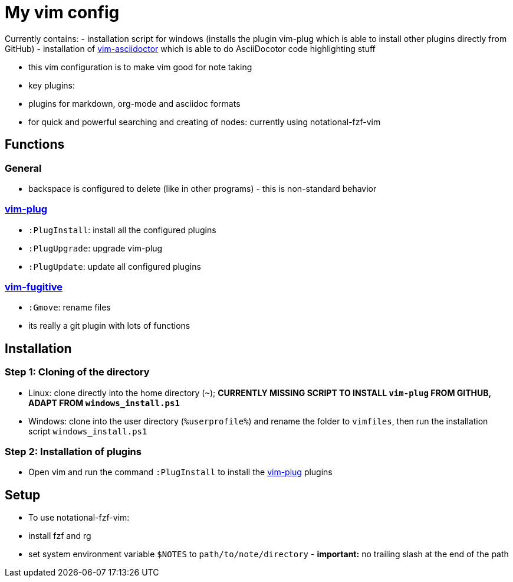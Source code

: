 = My vim config

Currently contains:
- installation script for windows (installs the plugin vim-plug which is able to install other plugins directly from GitHub)
- installation of https://github.com/habamax/vim-asciidoctor[vim-asciidoctor] which is able to do AsciiDocotor code highlighting stuff 

- this vim configuration is to make vim good for note taking
- key plugins:
  - plugins for markdown, org-mode and asciidoc formats
  - for quick and powerful searching and creating of nodes: currently using notational-fzf-vim 

== Functions
=== General
- backspace is configured to delete (like in other programs) - this is non-standard behavior

=== https://github.com/junegunn/vim-plug[vim-plug] 
- `:PlugInstall`: install all the configured plugins 
- `:PlugUpgrade`: upgrade vim-plug
- `:PlugUpdate`: update all configured plugins

=== https://github.com/tpope/vim-fugitive[vim-fugitive]
- `:Gmove`: rename files
- its really a git plugin with lots of functions

== Installation
=== Step 1: Cloning of the directory
- Linux: clone directly into the home directory (`~`); *CURRENTLY MISSING SCRIPT TO INSTALL `vim-plug` FROM GITHUB, ADAPT FROM `windows_install.ps1`*
- Windows: clone into the user directory (`%userprofile%`) and rename the folder to `vimfiles`, then run the installation script `windows_install.ps1`

=== Step 2: Installation of plugins
- Open vim and run the command `:PlugInstall` to install the https://github.com/junegunn/vim-plug[vim-plug] plugins

== Setup
- To use notational-fzf-vim:
	- install fzf and rg
	- set system environment variable `$NOTES` to `path/to/note/directory` - *important:* no trailing slash at the end of the path 
